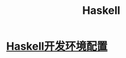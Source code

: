 :PROPERTIES:
:ID:       736892dc-9b17-4e5a-b589-9c2c4bb8524f
:END:
#+title: Haskell
* [[id:b5c47168-2b8e-4ecc-adcf-88cc004bad82][Haskell开发环境配置]]
